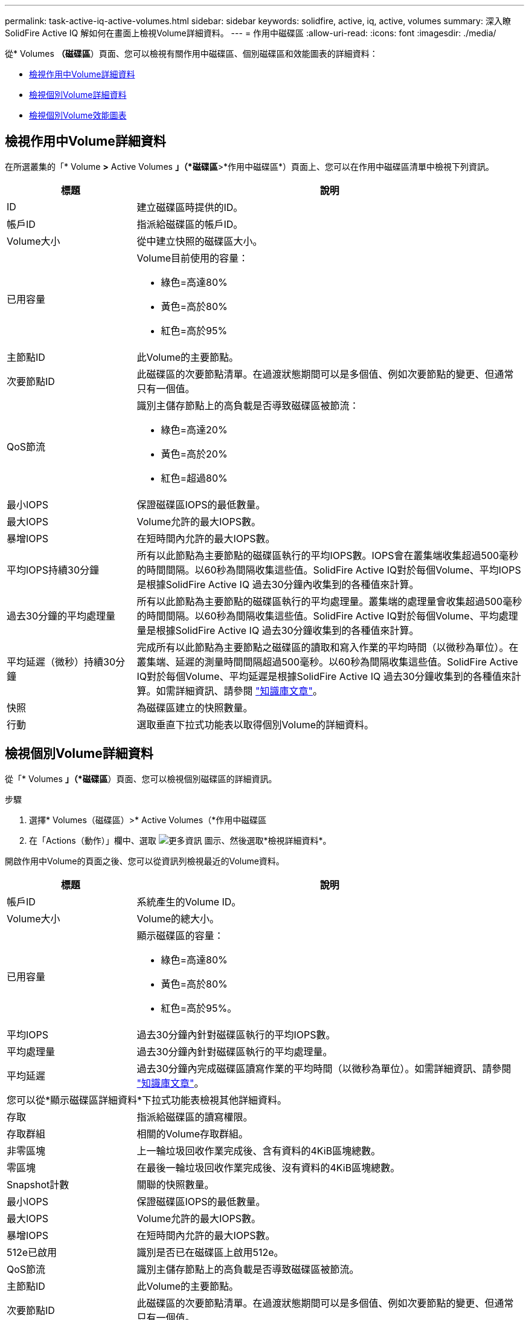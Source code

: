 ---
permalink: task-active-iq-active-volumes.html 
sidebar: sidebar 
keywords: solidfire, active, iq, active, volumes 
summary: 深入瞭SolidFire Active IQ 解如何在畫面上檢視Volume詳細資料。 
---
= 作用中磁碟區
:allow-uri-read: 
:icons: font
:imagesdir: ./media/


[role="lead"]
從* Volumes *（磁碟區*）頁面、您可以檢視有關作用中磁碟區、個別磁碟區和效能圖表的詳細資料：

* <<檢視作用中Volume詳細資料>>
* <<檢視個別Volume詳細資料>>
* <<檢視個別Volume效能圖表>>




== 檢視作用中Volume詳細資料

在所選叢集的「* Volume *>* Active Volumes *」（*磁碟區*>*作用中磁碟區*）頁面上、您可以在作用中磁碟區清單中檢視下列資訊。

[cols="25,75"]
|===
| 標題 | 說明 


| ID | 建立磁碟區時提供的ID。 


| 帳戶ID | 指派給磁碟區的帳戶ID。 


| Volume大小 | 從中建立快照的磁碟區大小。 


| 已用容量  a| 
Volume目前使用的容量：

* 綠色=高達80%
* 黃色=高於80%
* 紅色=高於95%




| 主節點ID | 此Volume的主要節點。 


| 次要節點ID | 此磁碟區的次要節點清單。在過渡狀態期間可以是多個值、例如次要節點的變更、但通常只有一個值。 


| QoS節流  a| 
識別主儲存節點上的高負載是否導致磁碟區被節流：

* 綠色=高達20%
* 黃色=高於20%
* 紅色=超過80%




| 最小IOPS | 保證磁碟區IOPS的最低數量。 


| 最大IOPS | Volume允許的最大IOPS數。 


| 暴增IOPS | 在短時間內允許的最大IOPS數。 


| 平均IOPS持續30分鐘 | 所有以此節點為主要節點的磁碟區執行的平均IOPS數。IOPS會在叢集端收集超過500毫秒的時間間隔。以60秒為間隔收集這些值。SolidFire Active IQ對於每個Volume、平均IOPS是根據SolidFire Active IQ 過去30分鐘內收集到的各種值來計算。 


| 過去30分鐘的平均處理量 | 所有以此節點為主要節點的磁碟區執行的平均處理量。叢集端的處理量會收集超過500毫秒的時間間隔。以60秒為間隔收集這些值。SolidFire Active IQ對於每個Volume、平均處理量是根據SolidFire Active IQ 過去30分鐘收集到的各種值來計算。 


| 平均延遲（微秒）持續30分鐘 | 完成所有以此節點為主要節點之磁碟區的讀取和寫入作業的平均時間（以微秒為單位）。在叢集端、延遲的測量時間間隔超過500毫秒。以60秒為間隔收集這些值。SolidFire Active IQ對於每個Volume、平均延遲是根據SolidFire Active IQ 過去30分鐘收集到的各種值來計算。如需詳細資訊、請參閱 https://kb.netapp.com/Advice_and_Troubleshooting/Data_Storage_Software/Element_Software/How_is_read_and_write_latency_measured_in_Element_Software_%3F["知識庫文章"^]。 


| 快照 | 為磁碟區建立的快照數量。 


| 行動 | 選取垂直下拉式功能表以取得個別Volume的詳細資料。 
|===


== 檢視個別Volume詳細資料

從「* Volumes *」（*磁碟區*）頁面、您可以檢視個別磁碟區的詳細資訊。

.步驟
. 選擇* Volumes（磁碟區）>* Active Volumes（*作用中磁碟區
. 在「Actions（動作）」欄中、選取 image:more_information.PNG["更多資訊"] 圖示、然後選取*檢視詳細資料*。


開啟作用中Volume的頁面之後、您可以從資訊列檢視最近的Volume資料。

[cols="25,75"]
|===
| 標題 | 說明 


| 帳戶ID | 系統產生的Volume ID。 


| Volume大小 | Volume的總大小。 


| 已用容量  a| 
顯示磁碟區的容量：

* 綠色=高達80%
* 黃色=高於80%
* 紅色=高於95%。




| 平均IOPS | 過去30分鐘內針對磁碟區執行的平均IOPS數。 


| 平均處理量 | 過去30分鐘內針對磁碟區執行的平均處理量。 


| 平均延遲 | 過去30分鐘內完成磁碟區讀寫作業的平均時間（以微秒為單位）。如需詳細資訊、請參閱 https://kb.netapp.com/Advice_and_Troubleshooting/Data_Storage_Software/Element_Software/How_is_read_and_write_latency_measured_in_Element_Software_%3F["知識庫文章"^]。 


2+| 您可以從*顯示磁碟區詳細資料*下拉式功能表檢視其他詳細資料。 


| 存取 | 指派給磁碟區的讀寫權限。 


| 存取群組 | 相關的Volume存取群組。 


| 非零區塊 | 上一輪垃圾回收作業完成後、含有資料的4KiB區塊總數。 


| 零區塊 | 在最後一輪垃圾回收作業完成後、沒有資料的4KiB區塊總數。 


| Snapshot計數 | 關聯的快照數量。 


| 最小IOPS | 保證磁碟區IOPS的最低數量。 


| 最大IOPS | Volume允許的最大IOPS數。 


| 暴增IOPS | 在短時間內允許的最大IOPS數。 


| 512e已啟用 | 識別是否已在磁碟區上啟用512e。 


| QoS節流 | 識別主儲存節點上的高負載是否導致磁碟區被節流。 


| 主節點ID | 此Volume的主要節點。 


| 次要節點ID | 此磁碟區的次要節點清單。在過渡狀態期間可以是多個值、例如次要節點的變更、但通常只有一個值。 


| Volume已配對 | 指出某個Volume是否已配對。 


| 創造時間 | 磁碟區建立工作完成的時間。 


| 區塊大小 | 磁碟區上區塊的大小。 


| IQN | 磁碟區的iSCSI合格名稱（IQN）。 


| scsiEUIDeviceID | 磁碟區的全域唯一SCSI裝置識別碼、採用EUI-64型16位元組格式。 


| scsiAADeviceID | NAA IEEE註冊延伸格式之磁碟區的全域唯一SCSI裝置識別碼。 


| 屬性 | Json物件格式的名稱/值配對清單。 
|===


== 檢視個別Volume效能圖表

從* Volumes *（磁碟區*）頁面、您可以以圖形格式檢視每個磁碟區的效能活動。此資訊提供處理量、IOPS、延遲、佇列深度、平均IO大小、 以及每個磁碟區的容量。

.步驟
. 選擇* Volumes（磁碟區）>* Active Volumes（*作用中磁碟區
. 在* Actions *（動作*）欄中、選取 image:more_information.PNG["更多資訊"] 圖示、然後選取*檢視詳細資料*。
+
另一個頁面隨即開啟、顯示可調整的時間表、並與效能圖表同步。

. 在左側、選取縮圖以檢視效能圖表的詳細資料。您可以檢視下列圖表：
+
** 處理量
** IOPS
** 延遲
** 佇列深度
** 平均IO大小
** 容量


. （選用）您可以選取、將每個圖表匯出為CSV檔案 image:export_button.PNG["匯出按鈕"] 圖示。




== 如需詳細資訊、請參閱

https://www.netapp.com/support-and-training/documentation/["NetApp 產品文件"^]
